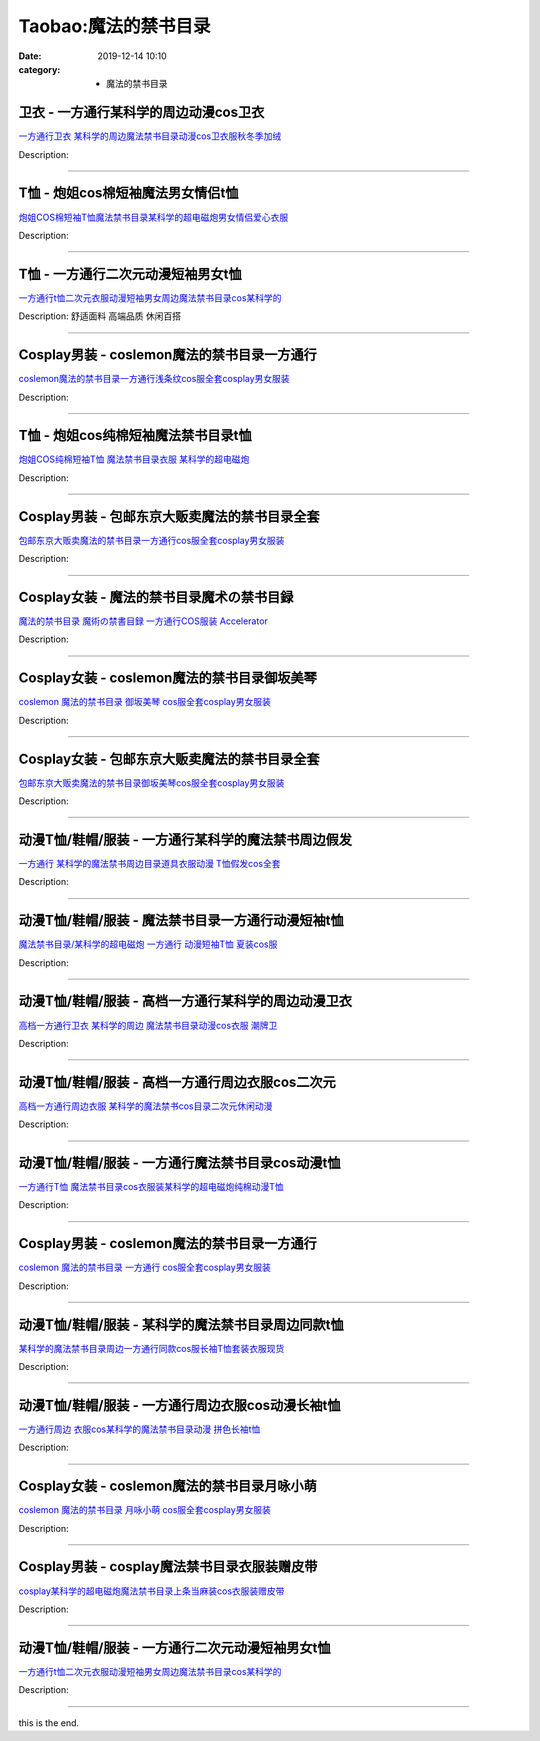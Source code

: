 Taobao:魔法的禁书目录
#####################

:date: 2019-12-14 10:10
:category: + 魔法的禁书目录

卫衣 - 一方通行某科学的周边动漫cos卫衣
============================================

.. image:: https://img.alicdn.com/bao/uploaded/i3/3527619137/O1CN012QvQNk2HMnPuAuuC6_!!0-item_pic.jpg_300x300
   :alt: 一方通行卫衣 某科学的周边魔法禁书目录动漫cos卫衣服秋冬季加绒

\ `一方通行卫衣 某科学的周边魔法禁书目录动漫cos卫衣服秋冬季加绒 <//s.click.taobao.com/t?e=m%3D2%26s%3D063vXmnTyYYcQipKwQzePOeEDrYVVa64r4ll3HtqqoxyINtkUhsv0J17BZ0bRvcb4Kufsm6okeObDNFqysmgm1%2BqIKQJ3JXRtMoTPL9YJHaTRAJy7E%2FdnkeSfk%2FNwBd41GPduzu4oNphMDixeX6%2FQ2UkfxkoTNfHmYgsYePJfbnsJ9tFzrFVTK6h5gRBXjFNxgxdTc00KD8%3D&scm=null&pvid=100_11.8.224.77_8667_7951585931026808643&app_pvid=59590_11.1.89.214_714_1585931026804&ptl=floorId:2836;originalFloorId:2836;pvid:100_11.8.224.77_8667_7951585931026808643;app_pvid:59590_11.1.89.214_714_1585931026804&xId=eUa7RchKKyMT2IyJZamjQyLMwnRFe8BDdiaDhrv3tN5FS4u3v3ezqh1PrUUs0OfFOeOVqnjiTOIl03hnsaPFhmdwMY4ozkSGEuHjeU4KkLG&union_lens=lensId%3AMAPI%401585931026%400b0159d6_0f86_17140db01b9_724d%4001>`__

Description: 

------------------------

T恤 - 炮姐cos棉短袖魔法男女情侣t恤
==========================================

.. image:: https://img.alicdn.com/bao/uploaded/i2/2813640040/O1CN01AV0v3N1CAMQ3FiPAN_!!2813640040.jpg_300x300
   :alt: 炮姐COS棉短袖T恤魔法禁书目录某科学的超电磁炮男女情侣爱心衣服

\ `炮姐COS棉短袖T恤魔法禁书目录某科学的超电磁炮男女情侣爱心衣服 <//s.click.taobao.com/t?e=m%3D2%26s%3D35uBNpQo%2BkscQipKwQzePOeEDrYVVa64lwnaF1WLQxlyINtkUhsv0J17BZ0bRvcb4Kufsm6okeObDNFqysmgm1%2BqIKQJ3JXRtMoTPL9YJHaTRAJy7E%2FdnkeSfk%2FNwBd41GPduzu4oNr84jmg6JsP7lIw5GoEOnwTLHdfyEHiKxbm6GNRygguJvJ2nZ53rhHfAlcd%2BLcwWJ7GDmntuH4VtA%3D%3D&scm=null&pvid=100_11.8.224.77_8667_7951585931026808643&app_pvid=59590_11.1.89.214_714_1585931026804&ptl=floorId:2836;originalFloorId:2836;pvid:100_11.8.224.77_8667_7951585931026808643;app_pvid:59590_11.1.89.214_714_1585931026804&xId=FuKVjmub6ulzE3mWp1pbFqbjchgPaRfFt9iutD4CRnwHeyb9HgiWa0v0dvPSee3dtlr6PMH0AI0dOz4yMg6STK5PeGMFWaXkvkThR2KA3dE&union_lens=lensId%3AMAPI%401585931026%400b0159d6_0f86_17140db01b9_724e%4001>`__

Description: 

------------------------

T恤 - 一方通行二次元动漫短袖男女t恤
========================================

.. image:: https://img.alicdn.com/bao/uploaded/i1/2255956124/O1CN01emawPT1v6q2r6pAlj_!!0-item_pic.jpg_300x300
   :alt: 一方通行t恤二次元衣服动漫短袖男女周边魔法禁书目录cos某科学的

\ `一方通行t恤二次元衣服动漫短袖男女周边魔法禁书目录cos某科学的 <//s.click.taobao.com/t?e=m%3D2%26s%3DNH2zkQMY0UQcQipKwQzePOeEDrYVVa64r4ll3HtqqoxyINtkUhsv0J17BZ0bRvcb4Kufsm6okeObDNFqysmgm1%2BqIKQJ3JXRtMoTPL9YJHaTRAJy7E%2FdnkeSfk%2FNwBd41GPduzu4oNq8aMqmpkNSOA%2FWDMmpfd4nSE5wLVtFS%2BhfCnMXbfbWWa6h5gRBXjFNxgxdTc00KD8%3D&scm=null&pvid=100_11.8.224.77_8667_7951585931026808643&app_pvid=59590_11.1.89.214_714_1585931026804&ptl=floorId:2836;originalFloorId:2836;pvid:100_11.8.224.77_8667_7951585931026808643;app_pvid:59590_11.1.89.214_714_1585931026804&xId=4qBfpszX4FknO1spLkPVeh8kHT4BqUBIc1ihpJnyBFKODT9CTBbL288ALzAfixtPEEH6YRFELqfOyGemDb8UsF1rnYGSEDb2Uiq5b4LVe4eq&union_lens=lensId%3AMAPI%401585931026%400b0159d6_0f86_17140db01b9_724f%4001>`__

Description: 舒适面料 高端品质 休闲百搭

------------------------

Cosplay男装 - coslemon魔法的禁书目录一方通行
==============================================================

.. image:: https://img.alicdn.com/bao/uploaded/i3/2039281542/TB2zwCEXKvAJKJjSZFCXXbopFXa_!!2039281542.jpg_300x300
   :alt: coslemon魔法的禁书目录一方通行浅条纹cos服全套cosplay男女服装

\ `coslemon魔法的禁书目录一方通行浅条纹cos服全套cosplay男女服装 <//s.click.taobao.com/t?e=m%3D2%26s%3DRchd9SYw4eEcQipKwQzePOeEDrYVVa64lwnaF1WLQxlyINtkUhsv0J17BZ0bRvcb4Kufsm6okeObDNFqysmgm1%2BqIKQJ3JXRtMoTPL9YJHaTRAJy7E%2FdnkeSfk%2FNwBd41GPduzu4oNrr0ZmW3UmxnPfXM80eLQV5aM9cDMlq34RdQIEHdxS2x66h5gRBXjFNxgxdTc00KD8%3D&scm=null&pvid=100_11.8.224.77_8667_7951585931026808643&app_pvid=59590_11.1.89.214_714_1585931026804&ptl=floorId:2836;originalFloorId:2836;pvid:100_11.8.224.77_8667_7951585931026808643;app_pvid:59590_11.1.89.214_714_1585931026804&xId=5VDYWyKgWAEBCJsbDX8ZBKCVe8tjq9iUUxX6mPAbJYeyqbyyBoi6PZarXzsAVEtutzzJbIMJHIV30IWnbLScLwNUBo5jUgxG3wXn5xb762Lc&union_lens=lensId%3AMAPI%401585931026%400b0159d6_0f86_17140db01ba_7250%4001>`__

Description: 

------------------------

T恤 - 炮姐cos纯棉短袖魔法禁书目录t恤
============================================

.. image:: https://img.alicdn.com/bao/uploaded/i2/3424519863/O1CN01DdSeVc2MjIywrxQs2_!!0-item_pic.jpg_300x300
   :alt: 炮姐COS纯棉短袖T恤 魔法禁书目录衣服 某科学的超电磁炮

\ `炮姐COS纯棉短袖T恤 魔法禁书目录衣服 某科学的超电磁炮 <//s.click.taobao.com/t?e=m%3D2%26s%3D42JKR2z2BPgcQipKwQzePOeEDrYVVa64lwnaF1WLQxlyINtkUhsv0J17BZ0bRvcb4Kufsm6okeObDNFqysmgm1%2BqIKQJ3JXRtMoTPL9YJHaTRAJy7E%2FdnkeSfk%2FNwBd41GPduzu4oNoOGYwaEEXnskZbDiKWF9OUapOD%2BqC0dQB1%2B0kA8QQAYa6h5gRBXjFNxgxdTc00KD8%3D&scm=null&pvid=100_11.8.224.77_8667_7951585931026808643&app_pvid=59590_11.1.89.214_714_1585931026804&ptl=floorId:2836;originalFloorId:2836;pvid:100_11.8.224.77_8667_7951585931026808643;app_pvid:59590_11.1.89.214_714_1585931026804&xId=1biRrfOeXFnynuiZDLA5NZ2kLu2hgVvF6Ho5UqRHQx2Z6aU8xV9Fd2SFKEWno9tkHohXyMsIijrVMw5YhYHLiTrpAukoeWHZzPKxhRfeHnph&union_lens=lensId%3AMAPI%401585931026%400b0159d6_0f86_17140db01ba_7251%4001>`__

Description: 

------------------------

Cosplay男装 - 包邮东京大贩卖魔法的禁书目录全套
========================================================

.. image:: https://img.alicdn.com/bao/uploaded/i2/79870597/TB2lAgwrHBnpuFjSZFGXXX51pXa_!!79870597.jpg_300x300
   :alt: 包邮东京大贩卖魔法的禁书目录一方通行cos服全套cosplay男女服装

\ `包邮东京大贩卖魔法的禁书目录一方通行cos服全套cosplay男女服装 <//s.click.taobao.com/t?e=m%3D2%26s%3DingU%2B%2FBvY6wcQipKwQzePOeEDrYVVa64lwnaF1WLQxlyINtkUhsv0J17BZ0bRvcb4Kufsm6okeObDNFqysmgm1%2BqIKQJ3JXRtMoTPL9YJHaTRAJy7E%2FdnkeSfk%2FNwBd41GPduzu4oNqhpKRCzItkyJW0ImKf3oTICmuv%2BzwB2KHOLloGCIY8XGdvefvtgkwCIYULNg46oBA%3D&scm=null&pvid=100_11.8.224.77_8667_7951585931026808643&app_pvid=59590_11.1.89.214_714_1585931026804&ptl=floorId:2836;originalFloorId:2836;pvid:100_11.8.224.77_8667_7951585931026808643;app_pvid:59590_11.1.89.214_714_1585931026804&xId=6j7o5L2l1qU4slf873qwV3yTIsBsLAM2Cl4v07GSFscIkrqVQcQD8zAxW6gxZIkpGqJJ93yWHbOtuc9lPdiJxWvB78KRX1YFIcu30JXBLjML&union_lens=lensId%3AMAPI%401585931026%400b0159d6_0f86_17140db01ba_7252%4001>`__

Description: 

------------------------

Cosplay女装 - 魔法的禁书目录魔术の禁书目録
====================================================

.. image:: https://img.alicdn.com/bao/uploaded/i1/27418834/O1CN010CJ6bq2F81KT54tlH_!!27418834.jpg_300x300
   :alt: 魔法的禁书目录 魔術の禁書目録 一方通行COS服装 Accelerator

\ `魔法的禁书目录 魔術の禁書目録 一方通行COS服装 Accelerator <//s.click.taobao.com/t?e=m%3D2%26s%3DCvFy303kxnccQipKwQzePOeEDrYVVa64lwnaF1WLQxlyINtkUhsv0J17BZ0bRvcb4Kufsm6okeObDNFqysmgm1%2BqIKQJ3JXRtMoTPL9YJHaTRAJy7E%2FdnkeSfk%2FNwBd41GPduzu4oNoYHy9p%2BQjBDb1v4lK8jeJSErrNPCZ%2BU97%2FnxBV7eS3iGdvefvtgkwCIYULNg46oBA%3D&scm=null&pvid=100_11.8.224.77_8667_7951585931026808643&app_pvid=59590_11.1.89.214_714_1585931026804&ptl=floorId:2836;originalFloorId:2836;pvid:100_11.8.224.77_8667_7951585931026808643;app_pvid:59590_11.1.89.214_714_1585931026804&xId=3dGawvqowsgKrVQVaKxqgZiVAJdQ86oV6od1aDm7NRvQkAQtk0FKIV78kFLvj1FQ7x4G19bhPkpOByfCnazxSueFwRsD70riosciQi10wDue&union_lens=lensId%3AMAPI%401585931026%400b0159d6_0f86_17140db01ba_7253%4001>`__

Description: 

------------------------

Cosplay女装 - coslemon魔法的禁书目录御坂美琴
==============================================================

.. image:: https://img.alicdn.com/bao/uploaded/i2/2039281542/TB2b2jbkmVmpuFjSZFFXXcZApXa_!!2039281542.jpg_300x300
   :alt: coslemon 魔法的禁书目录 御坂美琴 cos服全套cosplay男女服装

\ `coslemon 魔法的禁书目录 御坂美琴 cos服全套cosplay男女服装 <//s.click.taobao.com/t?e=m%3D2%26s%3DquqleLrbt%2FocQipKwQzePOeEDrYVVa64lwnaF1WLQxlyINtkUhsv0J17BZ0bRvcb4Kufsm6okeObDNFqysmgm1%2BqIKQJ3JXRtMoTPL9YJHaTRAJy7E%2FdnkeSfk%2FNwBd41GPduzu4oNrr0ZmW3UmxnPfXM80eLQV5lU2Z5H0kibNuep6Nx6g9Ua6h5gRBXjFNxgxdTc00KD8%3D&scm=null&pvid=100_11.8.224.77_8667_7951585931026808643&app_pvid=59590_11.1.89.214_714_1585931026804&ptl=floorId:2836;originalFloorId:2836;pvid:100_11.8.224.77_8667_7951585931026808643;app_pvid:59590_11.1.89.214_714_1585931026804&xId=5u8WmPBTmVbN7fC9lZrWdNTDs8i4xjc3TJcwLJaFqP4vsajmdXMrwR1gILQTnVEvCWjNz4enMTrI2MSZN7fWXLXY2V42R4RUElU9GjkVBcuW&union_lens=lensId%3AMAPI%401585931026%400b0159d6_0f86_17140db01ba_7254%4001>`__

Description: 

------------------------

Cosplay女装 - 包邮东京大贩卖魔法的禁书目录全套
========================================================

.. image:: https://img.alicdn.com/bao/uploaded/i3/79870597/TB2z.lYyYBnpuFjSZFGXXX51pXa_!!79870597.jpg_300x300
   :alt: 包邮东京大贩卖魔法的禁书目录御坂美琴cos服全套cosplay男女服装

\ `包邮东京大贩卖魔法的禁书目录御坂美琴cos服全套cosplay男女服装 <//s.click.taobao.com/t?e=m%3D2%26s%3DR3lHnL61OyscQipKwQzePOeEDrYVVa64lwnaF1WLQxlyINtkUhsv0J17BZ0bRvcb4Kufsm6okeObDNFqysmgm1%2BqIKQJ3JXRtMoTPL9YJHaTRAJy7E%2FdnkeSfk%2FNwBd41GPduzu4oNqhpKRCzItkyJW0ImKf3oTIrbkxShR%2BrCmeFUHSZQ9YZWdvefvtgkwCIYULNg46oBA%3D&scm=null&pvid=100_11.8.224.77_8667_7951585931026808643&app_pvid=59590_11.1.89.214_714_1585931026804&ptl=floorId:2836;originalFloorId:2836;pvid:100_11.8.224.77_8667_7951585931026808643;app_pvid:59590_11.1.89.214_714_1585931026804&xId=W1dkWGY42UiiDQ8Gbezon277SrUOC5V9WM44lmET36yuaVLeRvLPAMby9omlsrXjPmCJ93p73Sx2vcdHf6kHIvn9eTiDv2yX549sQsRiF3G&union_lens=lensId%3AMAPI%401585931026%400b0159d6_0f86_17140db01ba_7255%4001>`__

Description: 

------------------------

动漫T恤/鞋帽/服装 - 一方通行某科学的魔法禁书周边假发
==========================================================

.. image:: https://img.alicdn.com/bao/uploaded/i2/18371955/O1CN01EeoEMt1QJQria6Euc_!!18371955.jpg_300x300
   :alt: 一方通行 某科学的魔法禁书周边目录道具衣服动漫 T恤假发cos全套

\ `一方通行 某科学的魔法禁书周边目录道具衣服动漫 T恤假发cos全套 <//s.click.taobao.com/t?e=m%3D2%26s%3DlUMeXLeDsZccQipKwQzePOeEDrYVVa64lwnaF1WLQxlyINtkUhsv0J17BZ0bRvcb4Kufsm6okeObDNFqysmgm1%2BqIKQJ3JXRtMoTPL9YJHaTRAJy7E%2FdnkeSfk%2FNwBd41GPduzu4oNqzkrUBbMTYFgh0FQdELua5g7j6esviQm79pElIsXItYWdvefvtgkwCIYULNg46oBA%3D&scm=null&pvid=100_11.8.224.77_8667_7951585931026808643&app_pvid=59590_11.1.89.214_714_1585931026804&ptl=floorId:2836;originalFloorId:2836;pvid:100_11.8.224.77_8667_7951585931026808643;app_pvid:59590_11.1.89.214_714_1585931026804&xId=1Q27FUNZWeWMQUK5K24IKSEOJe9k5XciUDcne9lr0vOiYrSL7xEGENkodx9e7pE8W9waApoqR757ResgG2L7DU6zlVkXUvOez3B5qOWkQN9e&union_lens=lensId%3AMAPI%401585931026%400b0159d6_0f86_17140db01ba_7256%4001>`__

Description: 

------------------------

动漫T恤/鞋帽/服装 - 魔法禁书目录一方通行动漫短袖t恤
==========================================================

.. image:: https://img.alicdn.com/bao/uploaded/i2/TB14n.HKpXXXXcBXXXXXXXXXXXX_!!0-item_pic.jpg_300x300
   :alt: 魔法禁书目录/某科学的超电磁炮 一方通行 动漫短袖T恤 夏装cos服

\ `魔法禁书目录/某科学的超电磁炮 一方通行 动漫短袖T恤 夏装cos服 <//s.click.taobao.com/t?e=m%3D2%26s%3Dai6tXfn%2B%2BP0cQipKwQzePOeEDrYVVa64lwnaF1WLQxlyINtkUhsv0J17BZ0bRvcb4Kufsm6okeObDNFqysmgm1%2BqIKQJ3JXRtMoTPL9YJHaTRAJy7E%2FdnkeSfk%2FNwBd41GPduzu4oNp%2Bj0muITcQThNsdVaCQkoIJSy%2Ft47Gov80hbGyh2d7IWAhzz2m%2BqcqcSpj5qSCmbA%3D&scm=null&pvid=100_11.8.224.77_8667_7951585931026808643&app_pvid=59590_11.1.89.214_714_1585931026804&ptl=floorId:2836;originalFloorId:2836;pvid:100_11.8.224.77_8667_7951585931026808643;app_pvid:59590_11.1.89.214_714_1585931026804&xId=J3OMprLdvD3wKO6I3m0M4UwtD4TE7CEQBBXyTq3JfK0DsdPEFFSadkQiNsUVE2BzPSeP5GGX1gu0Nai0Myfs19w4JvlVXcDZReaZH72LMmj&union_lens=lensId%3AMAPI%401585931026%400b0159d6_0f86_17140db01ba_7257%4001>`__

Description: 

------------------------

动漫T恤/鞋帽/服装 - 高档一方通行某科学的周边动漫卫衣
==========================================================

.. image:: https://img.alicdn.com/bao/uploaded/i2/2206806943795/O1CN01UReveV1xHUXO8AeqO-1878526418.jpg_300x300
   :alt: 高档一方通行卫衣 某科学的周边 魔法禁书目录动漫cos衣服 潮牌卫

\ `高档一方通行卫衣 某科学的周边 魔法禁书目录动漫cos衣服 潮牌卫 <//s.click.taobao.com/t?e=m%3D2%26s%3D2%2FSoFk2DTRwcQipKwQzePOeEDrYVVa64lwnaF1WLQxlyINtkUhsv0J17BZ0bRvcb4Kufsm6okeObDNFqysmgm1%2BqIKQJ3JXRtMoTPL9YJHaTRAJy7E%2FdnkeSfk%2FNwBd41GPduzu4oNqeft2XbzemSsSQR57YhUK9Cn6QoP8m0Gw4xj0UEZ%2FNWTF5uzLQi25QuwIPtUMFXLeiZ%2BQMlGz6FQ%3D%3D&scm=null&pvid=100_11.8.224.77_8667_7951585931026808643&app_pvid=59590_11.1.89.214_714_1585931026804&ptl=floorId:2836;originalFloorId:2836;pvid:100_11.8.224.77_8667_7951585931026808643;app_pvid:59590_11.1.89.214_714_1585931026804&xId=78gtPPKLRykK4sQLxFOTunIqcQIxUhBGBlV1iz6cJaVQXPvwkOHEMhrJv2dATWNr6Jc0NPw55CFW853DpmfDGKvSXD5ZDfOEEow3TMUvs6GK&union_lens=lensId%3AMAPI%401585931026%400b0159d6_0f86_17140db01ba_7258%4001>`__

Description: 

------------------------

动漫T恤/鞋帽/服装 - 高档一方通行周边衣服cos二次元
==========================================================

.. image:: https://img.alicdn.com/bao/uploaded/i2/2206806943795/O1CN01M8nGZp1xHUXKRiymt-1878526418.jpg_300x300
   :alt: 高档一方通行周边衣服  某科学的魔法禁书cos目录二次元休闲动漫

\ `高档一方通行周边衣服  某科学的魔法禁书cos目录二次元休闲动漫 <//s.click.taobao.com/t?e=m%3D2%26s%3D4oFK4VgQ7%2BQcQipKwQzePOeEDrYVVa64lwnaF1WLQxlyINtkUhsv0J17BZ0bRvcb4Kufsm6okeObDNFqysmgm1%2BqIKQJ3JXRtMoTPL9YJHaTRAJy7E%2FdnkeSfk%2FNwBd41GPduzu4oNqeft2XbzemSsSQR57YhUK9iupWCSIyNHzZ9rREgi1W8jF5uzLQi25QuwIPtUMFXLeiZ%2BQMlGz6FQ%3D%3D&scm=null&pvid=100_11.8.224.77_8667_7951585931026808643&app_pvid=59590_11.1.89.214_714_1585931026804&ptl=floorId:2836;originalFloorId:2836;pvid:100_11.8.224.77_8667_7951585931026808643;app_pvid:59590_11.1.89.214_714_1585931026804&xId=2YZZnEbu3mMY1creGTyUDlxjXZgNC5fPVi7EqqfsHqXLOtKzq6blt86WJSBcjDe3zMEkSYKqp65tppwvL9DjKV6IWHiZEaUmiaGsvfnTHEAx&union_lens=lensId%3AMAPI%401585931026%400b0159d6_0f86_17140db01ba_7259%4001>`__

Description: 

------------------------

动漫T恤/鞋帽/服装 - 一方通行魔法禁书目录cos动漫t恤
============================================================

.. image:: https://img.alicdn.com/bao/uploaded/i3/2728852328/O1CN01kGN68u1T4GczCAbj8_!!0-item_pic.jpg_300x300
   :alt: 一方通行T恤 魔法禁书目录cos衣服装某科学的超电磁炮纯棉动漫T恤

\ `一方通行T恤 魔法禁书目录cos衣服装某科学的超电磁炮纯棉动漫T恤 <//s.click.taobao.com/t?e=m%3D2%26s%3DB8eOja%2FXud4cQipKwQzePOeEDrYVVa64lwnaF1WLQxlyINtkUhsv0J17BZ0bRvcb4Kufsm6okeObDNFqysmgm1%2BqIKQJ3JXRtMoTPL9YJHaTRAJy7E%2FdnkeSfk%2FNwBd41GPduzu4oNr5EQNgF09AQD1747hCB4HRlSj%2FbybUiZ1Noe61%2FJtZ%2Ba6h5gRBXjFNxgxdTc00KD8%3D&scm=null&pvid=100_11.8.224.77_8667_7951585931026808643&app_pvid=59590_11.1.89.214_714_1585931026804&ptl=floorId:2836;originalFloorId:2836;pvid:100_11.8.224.77_8667_7951585931026808643;app_pvid:59590_11.1.89.214_714_1585931026804&xId=2HU0VXYzXBS33diLdCFWxfuCrP4xv0zJLoTnNinPcRtSX6O4oEjotdnAoBUAhzt4CfXm98qGmu8nQ2SYo2s4vEy2Lk91JJyWPsQAqN9LNoul&union_lens=lensId%3AMAPI%401585931026%400b0159d6_0f86_17140db01ba_725a%4001>`__

Description: 

------------------------

Cosplay男装 - coslemon魔法的禁书目录一方通行
==============================================================

.. image:: https://img.alicdn.com/bao/uploaded/i1/2039281542/TB2vxdWhR8kpuFjSspeXXc7IpXa_!!2039281542.jpg_300x300
   :alt: coslemon 魔法的禁书目录 一方通行 cos服全套cosplay男女服装

\ `coslemon 魔法的禁书目录 一方通行 cos服全套cosplay男女服装 <//s.click.taobao.com/t?e=m%3D2%26s%3DgVQ3p%2F2f1M0cQipKwQzePOeEDrYVVa64lwnaF1WLQxlyINtkUhsv0J17BZ0bRvcb4Kufsm6okeObDNFqysmgm1%2BqIKQJ3JXRtMoTPL9YJHaTRAJy7E%2FdnkeSfk%2FNwBd41GPduzu4oNrr0ZmW3UmxnPfXM80eLQV5OHIXK3qK6B%2FlOi1xjjUvO66h5gRBXjFNxgxdTc00KD8%3D&scm=null&pvid=100_11.8.224.77_8667_7951585931026808643&app_pvid=59590_11.1.89.214_714_1585931026804&ptl=floorId:2836;originalFloorId:2836;pvid:100_11.8.224.77_8667_7951585931026808643;app_pvid:59590_11.1.89.214_714_1585931026804&xId=1sRpN7IXFdkFS1cqXd9WYeBwxeoCvZA2FhZfvqTTE0I6tqN6jP2qwVnPUYoLybKhT5OVGWIybQXaqqOJYBVVarmBSaC3DbQXgdS4OpnqdrP8&union_lens=lensId%3AMAPI%401585931026%400b0159d6_0f86_17140db01ba_725b%4001>`__

Description: 

------------------------

动漫T恤/鞋帽/服装 - 某科学的魔法禁书目录周边同款t恤
==========================================================

.. image:: https://img.alicdn.com/bao/uploaded/i1/1882704010/O1CN011fUcgngkXWPpFCM_!!0-item_pic.jpg_300x300
   :alt: 某科学的魔法禁书目录周边一方通行同款cos服长袖T恤套装衣服现货

\ `某科学的魔法禁书目录周边一方通行同款cos服长袖T恤套装衣服现货 <//s.click.taobao.com/t?e=m%3D2%26s%3Dd3BdGelaYsscQipKwQzePOeEDrYVVa64r4ll3HtqqoxyINtkUhsv0J17BZ0bRvcb4Kufsm6okeObDNFqysmgm1%2BqIKQJ3JXRtMoTPL9YJHaTRAJy7E%2FdnkeSfk%2FNwBd41GPduzu4oNq3GNGkLH%2FpQIZiZCiFwQ4a5onfxfjPFLlU357ih8whT66h5gRBXjFNxgxdTc00KD8%3D&scm=null&pvid=100_11.8.224.77_8667_7951585931026808643&app_pvid=59590_11.1.89.214_714_1585931026804&ptl=floorId:2836;originalFloorId:2836;pvid:100_11.8.224.77_8667_7951585931026808643;app_pvid:59590_11.1.89.214_714_1585931026804&xId=2GajbyTzmAOLNprhkKRgM5ATbVTni281tgHwKPGUG1jVhUK37DGTHDqY0GBi5K2KUwuZRGKGKEFgtqg5WqyuhZRWu1BPeDWYRscecfRUdNLA&union_lens=lensId%3AMAPI%401585931026%400b0159d6_0f86_17140db01ba_725c%4001>`__

Description: 

------------------------

动漫T恤/鞋帽/服装 - 一方通行周边衣服cos动漫长袖t恤
============================================================

.. image:: https://img.alicdn.com/bao/uploaded/i4/4057791203/O1CN01euIZFk1Kl12yLz2F1_!!4057791203.jpg_300x300
   :alt: 一方通行周边 衣服cos某科学的魔法禁书目录动漫 拼色长袖t恤

\ `一方通行周边 衣服cos某科学的魔法禁书目录动漫 拼色长袖t恤 <//s.click.taobao.com/t?e=m%3D2%26s%3DWdlOVsW%2FtvocQipKwQzePOeEDrYVVa64lwnaF1WLQxlyINtkUhsv0J17BZ0bRvcb4Kufsm6okeObDNFqysmgm1%2BqIKQJ3JXRtMoTPL9YJHaTRAJy7E%2FdnkeSfk%2FNwBd41GPduzu4oNrTuBS4taAIFeWI3dcDLKFniRanQnUidmWvWic3jT0Hx66h5gRBXjFNxgxdTc00KD8%3D&scm=null&pvid=100_11.8.224.77_8667_7951585931026808643&app_pvid=59590_11.1.89.214_714_1585931026804&ptl=floorId:2836;originalFloorId:2836;pvid:100_11.8.224.77_8667_7951585931026808643;app_pvid:59590_11.1.89.214_714_1585931026804&xId=KptFOfxEZX8V0IzQwSrNRFR0mPwDx3jUvAwTn8wTmYhoJfc9zy7mYMS7DyTk82Fx4dXyKWksAJj745mGAwBxwEJkFFe4U7DLz9ryYuAoHd0&union_lens=lensId%3AMAPI%401585931026%400b0159d6_0f86_17140db01ba_725d%4001>`__

Description: 

------------------------

Cosplay女装 - coslemon魔法的禁书目录月咏小萌
==============================================================

.. image:: https://img.alicdn.com/bao/uploaded/i3/2039281542/TB2kRLlarFlpuFjy0FgXXbRBVXa_!!2039281542.jpg_300x300
   :alt: coslemon 魔法的禁书目录 月咏小萌 cos服全套cosplay男女服装

\ `coslemon 魔法的禁书目录 月咏小萌 cos服全套cosplay男女服装 <//s.click.taobao.com/t?e=m%3D2%26s%3D2CLnybWzsE8cQipKwQzePOeEDrYVVa64lwnaF1WLQxlyINtkUhsv0J17BZ0bRvcb4Kufsm6okeObDNFqysmgm1%2BqIKQJ3JXRtMoTPL9YJHaTRAJy7E%2FdnkeSfk%2FNwBd41GPduzu4oNrr0ZmW3UmxnPfXM80eLQV59IaaWzfR9u4t9y0M4MKCEa6h5gRBXjFNxgxdTc00KD8%3D&scm=null&pvid=100_11.8.224.77_8667_7951585931026808643&app_pvid=59590_11.1.89.214_714_1585931026804&ptl=floorId:2836;originalFloorId:2836;pvid:100_11.8.224.77_8667_7951585931026808643;app_pvid:59590_11.1.89.214_714_1585931026804&xId=1Cyl2eRHNjvyCzrc2ZItnJFyN3X1SxI7VFksIAnKKmCpL5oERedhkHSx4mnJkQlcYJRlUIrbbalto6sZMmyihaicnFksSzIcR3NOnP3S0ql7&union_lens=lensId%3AMAPI%401585931026%400b0159d6_0f86_17140db01bb_725e%4001>`__

Description: 

------------------------

Cosplay男装 - cosplay魔法禁书目录衣服装赠皮带
==============================================================

.. image:: https://img.alicdn.com/bao/uploaded/i2/19781029696570940/T1qnr2FohXXXXXXXXX_!!0-item_pic.jpg_300x300
   :alt: cosplay某科学的超电磁炮魔法禁书目录上条当麻装cos衣服装赠皮带

\ `cosplay某科学的超电磁炮魔法禁书目录上条当麻装cos衣服装赠皮带 <//s.click.taobao.com/t?e=m%3D2%26s%3DfUkE%2BvE5mHccQipKwQzePOeEDrYVVa64lwnaF1WLQxlyINtkUhsv0J17BZ0bRvcb4Kufsm6okeObDNFqysmgm1%2BqIKQJ3JXRtMoTPL9YJHaTRAJy7E%2FdnkeSfk%2FNwBd41GPduzu4oNoF9knddfKhvCi3RBPkQuuXp2lFnX8s9QFI0lbrHrdlBGdvefvtgkwCIYULNg46oBA%3D&scm=null&pvid=100_11.8.224.77_8667_7951585931026808643&app_pvid=59590_11.1.89.214_714_1585931026804&ptl=floorId:2836;originalFloorId:2836;pvid:100_11.8.224.77_8667_7951585931026808643;app_pvid:59590_11.1.89.214_714_1585931026804&xId=651J7sHj3APPvxtY43OMC4T4tfdb8WuatNsI7PQqxZ0N6e15aDV19CGcbuqoOdxzg6elKPJU1UTgGXanFOgESdJm7yV60FKVr51ZuwqMNXcq&union_lens=lensId%3AMAPI%401585931026%400b0159d6_0f86_17140db01bb_725f%4001>`__

Description: 

------------------------

动漫T恤/鞋帽/服装 - 一方通行二次元动漫短袖男女t恤
========================================================

.. image:: https://img.alicdn.com/bao/uploaded/i1/2049953991/O1CN01ApufZu1fLvEjry373_!!2049953991.jpg_300x300
   :alt: 一方通行t恤二次元衣服动漫短袖男女周边魔法禁书目录cos某科学的

\ `一方通行t恤二次元衣服动漫短袖男女周边魔法禁书目录cos某科学的 <//s.click.taobao.com/t?e=m%3D2%26s%3D1YNlZaVS%2FTQcQipKwQzePOeEDrYVVa64lwnaF1WLQxlyINtkUhsv0J17BZ0bRvcb4Kufsm6okeObDNFqysmgm1%2BqIKQJ3JXRtMoTPL9YJHaTRAJy7E%2FdnkeSfk%2FNwBd41GPduzu4oNpXCr%2B5WANBGu6o40MQZIXvHymLwgMsrCjD%2B%2Fc7g5rgFK6h5gRBXjFNxgxdTc00KD8%3D&scm=null&pvid=100_11.8.224.77_8667_7951585931026808643&app_pvid=59590_11.1.89.214_714_1585931026804&ptl=floorId:2836;originalFloorId:2836;pvid:100_11.8.224.77_8667_7951585931026808643;app_pvid:59590_11.1.89.214_714_1585931026804&xId=7f1ys6XyoPgLwO0e2pbuUWjWMrqFranIzSRGoNiV3JWvEevLhO4YzQjc9rewbyrTwhps3XLKzzAHRWj2ZhJkHuMZvBqTWkjDRoyph65TdA3k&union_lens=lensId%3AMAPI%401585931026%400b0159d6_0f86_17140db01bb_7260%4001>`__

Description: 

------------------------

this is the end.